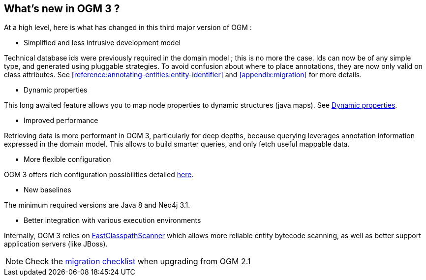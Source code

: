 [[introduction:whats-new]]
== What's new in OGM 3 ?

At a high level, here is what has changed in this third major version of OGM :

* Simplified and less intrusive development model

Technical database ids were previously required in the domain model ; this is no more the case.
Ids can now be of any simple type, and generated using pluggable strategies.
To avoid confusion about where to place annotations, they are now only valid on class attributes.
See <<reference:annotating-entities:entity-identifier>> and <<appendix:migration>> for more details.

* Dynamic properties

This long awaited feature allows you to map node properties to dynamic structures (java maps).
See <<reference:annotating-entities:node-entity:dynamic-properties, Dynamic properties>>.

* Improved performance

Retrieving data is more performant in OGM 3, particularly for deep depths, because querying leverages
annotation information expressed in the domain model. This allows to build smarter queries, and
only fetch useful mappable data.

* More flexible configuration

OGM 3 offers rich configuration possibilities detailed <<reference:configuration, here>>.

* New baselines

The minimum required versions are Java 8 and Neo4j 3.1.

* Better integration with various execution environments

Internally, OGM 3 relies on https://github.com/lukehutch/fast-classpath-scanner[FastClasspathScanner] which
allows more reliable entity bytecode scanning, as well as better support application servers (like JBoss).

NOTE: Check the <<appendix:migration:checklist, migration checklist>> when upgrading from OGM 2.1
